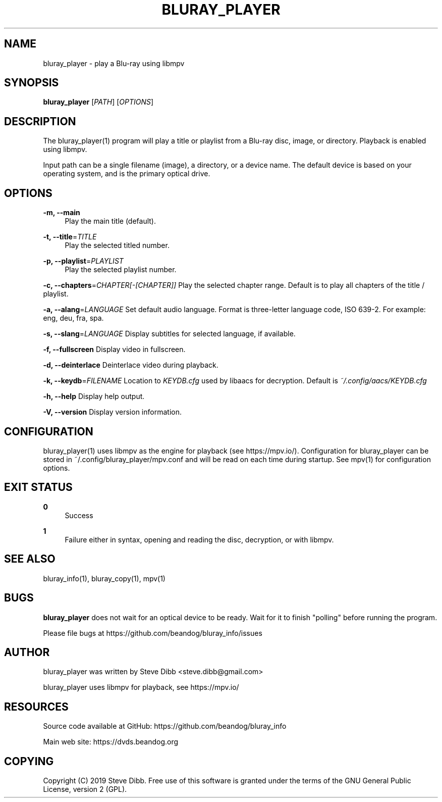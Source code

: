'\" t
.\"     Title: bluray_player
.\"    Author: [see the "AUTHOR" section]
.\" Generator: DocBook XSL Stylesheets v1.79.1 <http://docbook.sf.net/>
.\"      Date: 05/22/2019
.\"    Manual: \ \&
.\"    Source: \ \&
.\"  Language: English
.\"
.TH "BLURAY_PLAYER" "1" "05/22/2019" "\ \&" "\ \&"
.\" -----------------------------------------------------------------
.\" * Define some portability stuff
.\" -----------------------------------------------------------------
.\" ~~~~~~~~~~~~~~~~~~~~~~~~~~~~~~~~~~~~~~~~~~~~~~~~~~~~~~~~~~~~~~~~~
.\" http://bugs.debian.org/507673
.\" http://lists.gnu.org/archive/html/groff/2009-02/msg00013.html
.\" ~~~~~~~~~~~~~~~~~~~~~~~~~~~~~~~~~~~~~~~~~~~~~~~~~~~~~~~~~~~~~~~~~
.ie \n(.g .ds Aq \(aq
.el       .ds Aq '
.\" -----------------------------------------------------------------
.\" * set default formatting
.\" -----------------------------------------------------------------
.\" disable hyphenation
.nh
.\" disable justification (adjust text to left margin only)
.ad l
.\" -----------------------------------------------------------------
.\" * MAIN CONTENT STARTS HERE *
.\" -----------------------------------------------------------------
.SH "NAME"
bluray_player \- play a Blu\-ray using libmpv
.SH "SYNOPSIS"
.sp
\fBbluray_player\fR [\fIPATH\fR] [\fIOPTIONS\fR]
.SH "DESCRIPTION"
.sp
The bluray_player(1) program will play a title or playlist from a Blu\-ray disc, image, or directory\&. Playback is enabled using libmpv\&.
.sp
Input path can be a single filename (image), a directory, or a device name\&. The default device is based on your operating system, and is the primary optical drive\&.
.SH "OPTIONS"
.PP
\fB\-m, \-\-main\fR
.RS 4
Play the main title (default)\&.
.RE
.PP
\fB\-t, \-\-title\fR=\fITITLE\fR
.RS 4
Play the selected titled number\&.
.RE
.PP
\fB\-p, \-\-playlist\fR=\fIPLAYLIST\fR
.RS 4
Play the selected playlist number\&.
.RE
.sp
\fB\-c, \-\-chapters\fR=\fICHAPTER[\-[CHAPTER]]\fR Play the selected chapter range\&. Default is to play all chapters of the title / playlist\&.
.sp
\fB\-a, \-\-alang\fR=\fILANGUAGE\fR Set default audio language\&. Format is three\-letter language code, ISO 639\-2\&. For example: eng, deu, fra, spa\&.
.sp
\fB\-s, \-\-slang\fR=\fILANGUAGE\fR Display subtitles for selected language, if available\&.
.sp
\fB\-f, \-\-fullscreen\fR Display video in fullscreen\&.
.sp
\fB\-d, \-\-deinterlace\fR Deinterlace video during playback\&.
.sp
\fB\-k, \-\-keydb\fR=\fIFILENAME\fR Location to \fIKEYDB\&.cfg\fR used by libaacs for decryption\&. Default is \fI~/\&.config/aacs/KEYDB\&.cfg\fR
.sp
\fB\-h, \-\-help\fR Display help output\&.
.sp
\fB\-V, \-\-version\fR Display version information\&.
.SH "CONFIGURATION"
.sp
bluray_player(1) uses libmpv as the engine for playback (see https://mpv\&.io/)\&. Configuration for bluray_player can be stored in ~/\&.config/bluray_player/mpv\&.conf and will be read on each time during startup\&. See mpv(1) for configuration options\&.
.SH "EXIT STATUS"
.PP
\fB0\fR
.RS 4
Success
.RE
.PP
\fB1\fR
.RS 4
Failure either in syntax, opening and reading the disc, decryption, or with libmpv\&.
.RE
.SH "SEE ALSO"
.sp
bluray_info(1), bluray_copy(1), mpv(1)
.SH "BUGS"
.sp
\fBbluray_player\fR does not wait for an optical device to be ready\&. Wait for it to finish "polling" before running the program\&.
.sp
Please file bugs at https://github\&.com/beandog/bluray_info/issues
.SH "AUTHOR"
.sp
bluray_player was written by Steve Dibb <steve\&.dibb@gmail\&.com>
.sp
bluray_player uses libmpv for playback, see https://mpv\&.io/
.SH "RESOURCES"
.sp
Source code available at GitHub: https://github\&.com/beandog/bluray_info
.sp
Main web site: https://dvds\&.beandog\&.org
.SH "COPYING"
.sp
Copyright (C) 2019 Steve Dibb\&. Free use of this software is granted under the terms of the GNU General Public License, version 2 (GPL)\&.
